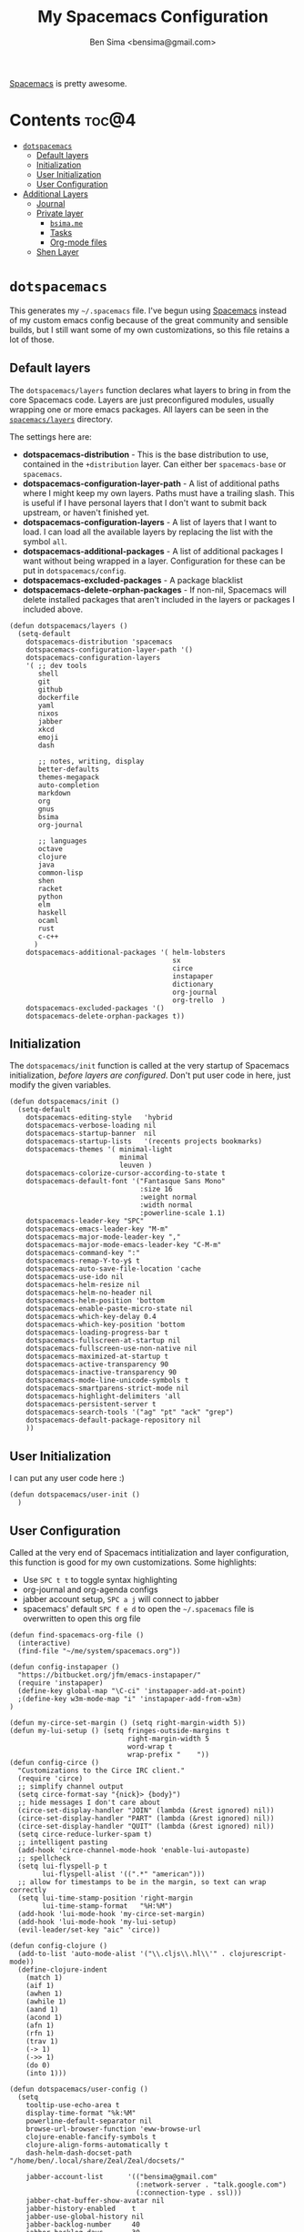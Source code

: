 #+title:      My Spacemacs Configuration
#+author:     Ben Sima <bensima@gmail.com>
#+desciption: A literate programming version of my configs for Spacemacs.
#+property:   tangle ~/.spacemacs
#+property:   comments org
#+property:   eval no-export

[[https://github.com/syl20bnr/spacemacs][Spacemacs]] is pretty awesome.

* Contents                                                            :toc@4:
 - [[#dotspacemacs][=dotspacemacs=]]
   - [[#default-layers][Default layers]]
   - [[#initialization][Initialization]]
   - [[#user-initialization][User Initialization]]
   - [[#user-configuration][User Configuration]]
 - [[#additional-layers][Additional Layers]]
   - [[#journal][Journal]]
   - [[#private-layer][Private layer]]
     - [[#bsimame][=bsima.me=]]
     - [[#tasks][Tasks]]
     - [[#org-mode-files][Org-mode files]]
   - [[#shen-layer][Shen Layer]]

* =dotspacemacs=

This generates my =~/.spacemacs= file. I've begun using [[https://github.com/syl20bnr/spacemacs][Spacemacs]] instead of my
custom emacs config because of the great community and sensible builds, but I
still want some of my own customizations, so this file retains a lot of those.

** Default layers

The =dotspacemacs/layers= function declares what layers to bring in from the
core Spacemacs code. Layers are just preconfigured modules, usually wrapping one
or more emacs packages. All layers can be seen in the [[https://github.com/syl20bnr/spacemacs/tree/master/layers][=spacemacs/layers=]]
directory.

The settings here are:

- *dotspacemacs-distribution* - This is the base distribution to use, contained
  in the =+distribution= layer. Can either ber =spacemacs-base= or =spacemacs=.
- *dotspacemacs-configuration-layer-path* - A list of additional paths where I
  might keep my own layers. Paths must have a trailing slash. This is useful if
  I have personal layers that I don't want to submit back upstream, or haven't
  finished yet.
- *dotspacemacs-configuration-layers* - A list of layers that I want to load. I
  can load all the available layers by replacing the list with the symbol =all=.
- *dotspacemacs-additional-packages* - A list of additional packages I want
  without being wrapped in a layer. Configuration for these can be put in
  =dotspacemacs/config=.
- *dotspacemacs-excluded-packages* - A package blacklist
- *dotspacemacs-delete-orphan-packages* - If non-nil, Spacemacs will delete
  installed packages that aren't included in the layers or packages I included above.

#+BEGIN_SRC elisp
(defun dotspacemacs/layers ()
  (setq-default
    dotspacemacs-distribution 'spacemacs
    dotspacemacs-configuration-layer-path '()
    dotspacemacs-configuration-layers
    '( ;; dev tools
       shell
       git
       github
       dockerfile
       yaml
       nixos
       jabber
       xkcd
       emoji
       dash

       ;; notes, writing, display
       better-defaults
       themes-megapack
       auto-completion
       markdown
       org
       gnus
       bsima
       org-journal

       ;; languages
       octave
       clojure
       java
       common-lisp
       shen
       racket
       python
       elm
       haskell
       ocaml
       rust
       c-c++
      )
    dotspacemacs-additional-packages '( helm-lobsters
                                        sx
                                        circe
                                        instapaper
                                        dictionary
                                        org-journal
                                        org-trello  )
    dotspacemacs-excluded-packages '()
    dotspacemacs-delete-orphan-packages t))
#+END_SRC

** Initialization

The =dotspacemacs/init= function is called at the very startup of Spacemacs
initialization, /before layers are configured/. Don't put user code in here,
just modify the given variables.

#+BEGIN_SRC elisp
(defun dotspacemacs/init ()
  (setq-default
    dotspacemacs-editing-style   'hybrid
    dotspacemacs-verbose-loading nil
    dotspacemacs-startup-banner  nil
    dotspacemacs-startup-lists   '(recents projects bookmarks)
    dotspacemacs-themes '( minimal-light
                           minimal
                           leuven )
    dotspacemacs-colorize-cursor-according-to-state t
    dotspacemacs-default-font '("Fantasque Sans Mono"
                                :size 16
                                :weight normal
                                :width normal
                                :powerline-scale 1.1)
    dotspacemacs-leader-key "SPC"
    dotspacemacs-emacs-leader-key "M-m"
    dotspacemacs-major-mode-leader-key ","
    dotspacemacs-major-mode-emacs-leader-key "C-M-m"
    dotspacemacs-command-key ":"
    dotspacemacs-remap-Y-to-y$ t
    dotspacemacs-auto-save-file-location 'cache
    dotspacemacs-use-ido nil
    dotspacemacs-helm-resize nil
    dotspacemacs-helm-no-header nil
    dotspacemacs-helm-position 'bottom
    dotspacemacs-enable-paste-micro-state nil
    dotspacemacs-which-key-delay 0.4
    dotspacemacs-which-key-position 'bottom
    dotspacemacs-loading-progress-bar t
    dotspacemacs-fullscreen-at-startup nil
    dotspacemacs-fullscreen-use-non-native nil
    dotspacemacs-maximized-at-startup t
    dotspacemacs-active-transparency 90
    dotspacemacs-inactive-transparency 90
    dotspacemacs-mode-line-unicode-symbols t
    dotspacemacs-smartparens-strict-mode nil
    dotspacemacs-highlight-delimiters 'all
    dotspacemacs-persistent-server t
    dotspacemacs-search-tools '("ag" "pt" "ack" "grep")
    dotspacemacs-default-package-repository nil
    ))
#+END_SRC

** User Initialization

I can put any user code here :)

#+BEGIN_SRC elisp
(defun dotspacemacs/user-init ()
  )
#+END_SRC

** User Configuration

Called at the very end of Spacemacs intitialization and layer configuration,
this function is good for my own customizations. Some highlights:

- Use =SPC t t= to toggle syntax highlighting
- org-journal and org-agenda configs
- jabber account setup, =SPC a j= will connect to jabber
- spacemacs' default =SPC f e d= to open the =~/.spacemacs= file is overwritten
  to open this org file

#+BEGIN_SRC elisp
(defun find-spacemacs-org-file ()
  (interactive)
  (find-file "~/me/system/spacemacs.org"))

(defun config-instapaper ()
  "https://bitbucket.org/jfm/emacs-instapaper/"
  (require 'instapaper)
  (define-key global-map "\C-ci" 'instapaper-add-at-point)
  ;(define-key w3m-mode-map "i" 'instapaper-add-from-w3m)
)

(defun my-circe-set-margin () (setq right-margin-width 5))
(defun my-lui-setup () (setq fringes-outside-margins t
                             right-margin-width 5
                             word-wrap t
                             wrap-prefix "    "))
(defun config-circe ()
  "Customizations to the Circe IRC client."
  (require 'circe)
  ;; simplify channel output
  (setq circe-format-say "{nick}> {body}")
  ;; hide messages I don't care about
  (circe-set-display-handler "JOIN" (lambda (&rest ignored) nil))
  (circe-set-display-handler "PART" (lambda (&rest ignored) nil))
  (circe-set-display-handler "QUIT" (lambda (&rest ignored) nil))
  (setq circe-reduce-lurker-spam t)
  ;; intelligent pasting
  (add-hook 'circe-channel-mode-hook 'enable-lui-autopaste)
  ;; spellcheck
  (setq lui-flyspell-p t
        lui-flyspell-alist '((".*" "american")))
  ;; allow for timestamps to be in the margin, so text can wrap correctly
  (setq lui-time-stamp-position 'right-margin
        lui-time-stamp-format   "%H:%M")
  (add-hook 'lui-mode-hook 'my-circe-set-margin)
  (add-hook 'lui-mode-hook 'my-lui-setup)
  (evil-leader/set-key "aic" 'circe))

(defun config-clojure ()
  (add-to-list 'auto-mode-alist '("\\.cljs\\.hl\\'" . clojurescript-mode))
  (define-clojure-indent
    (match 1)
    (aif 1)
    (awhen 1)
    (awhile 1)
    (aand 1)
    (acond 1)
    (afn 1)
    (rfn 1)
    (trav 1)
    (-> 1)
    (->> 1)
    (do 0)
    (into 1)))

(defun dotspacemacs/user-config ()
  (setq
    tooltip-use-echo-area t
    display-time-format "%k:%M"
    powerline-default-separator nil
    browse-url-browser-function 'eww-browse-url
    clojure-enable-fancify-symbols t
    clojure-align-forms-automatically t
    dash-helm-dash-docset-path "/home/ben/.local/share/Zeal/Zeal/docsets/"

    jabber-account-list      '(("bensima@gmail.com"
                               (:network-server . "talk.google.com")
                               (:connection-type . ssl)))
    jabber-chat-buffer-show-avatar nil
    jabber-history-enabled    t
    jabber-use-global-history nil
    jabber-backlog-number     40
    jabber-backlog-days       30

    org-todo-keywords       '((sequence "TODO" "IN PROGRESS" "BLOCKED" "|" "DONE" "DELEGATED"))
    org-default-tasks-file  "~/Dropbox/org/tasks.org"
    org-capture-templates   '(("t" "Task entry"
                               entry (file+function org-default-tasks-file bs/first-header)
                               "* TODO %?\n\n %i\n\n From: %a"
                               :empty-lines 1))
    org-journal-dir         "~/Dropbox/org/journal/"
    org-journal-date-format "#+TITLE: Journal Entry :: %Y-%b-%d (%A)"
    org-agenda-start-with-clockreport-mode t
    org-agenda-files        '("~/me/org/tasks.org"
                              "~/me/org/nebula.vc.org"
                              "~/me/org/plan.org"
                              "~/me/org/liaison.org"))
  (tooltip-mode -1)
  (display-time-mode t)
  (config-instapaper)
  (config-circe)
  (add-hook 'clojure-mode-hook #'config-clojure)
  (add-hook 'clojure-mode-hook #'paredit-mode)
  (define-key global-map "\C-cs" 'dictionary-search)
  (define-key global-map "\C-cm" 'dictionary-match-words)
  (evil-leader/set-key "fed" 'find-spacemacs-org-file)
  (evil-leader/set-key "tt"  'font-lock-mode)
  (evil-leader/set-key "aoI" 'org-clock-in))
#+END_SRC

* Additional Layers
** Journal

First bring in the [[https://github.com/bastibe/org-journal][org-journal]] package and setup Spacemacs keybindings. Journal
files are named with the date sans the =.org= extension, so we need to add these
files to org-mode.

#+BEGIN_SRC elisp :tangle ~/.emacs.d/private/org-journal/packages.el
(setq org-journal-packages '(org-journal))

(defun org-journal/init-org-journal ()
  (use-package org-journal
    :config
    (progn
      (add-to-list 'auto-mode-alist '(".*/[0-9]*$" . org-mode))
      (global-set-key (kbd "C-c f j") 'journal-file-today)
      (global-set-key (kbd "C-c f y") 'journal-file-yesterday)
      (evil-leader/set-key
        "aojn" 'org-journal-new-entry
        "aojs" 'org-journal-search
        "aojd" 'org-journal-new-date-entry
        "aojr" 'org-journal-read-entry
        "aojj" 'org-journal-next-entry
        "aojk" 'org-journal-previous-entry
        "aojt" 'journal-file-today
        "aojy" 'journal-file-yesterday))))
#+END_SRC

Helper functions for getting journal files.

#+BEGIN_SRC elisp :tangle ~/.emacs.d/private/org-journal/funcs.el
(defun get-journal-file-today ()
  "Return filename for today's journal entry"
  (let ((daily-name (format-time-string "%Y%m%d")))
    (expand-file-name (concat org-journal-dir daily-name))))

(defun journal-file-today ()
  "Create and load a journal file bbcikznuyqhosctvrased on today's date."
  (interactive)
  (find-file (get-journal-file-today)))

(defun get-journal-file-yesterday ()
  "Return filename for yesterday's journal entry."
  (let ((daily-name (format-time-string "%Y%m%d" (time-subtract (current-time) (days-to-time 1)))))
    (expand-file-name (concat org-journal-dir daily-name))))

(defun journal-file-yesterday ()
  "Creates and load a file based on yesterday's date."
  (interactive)
  (find-file (get-journal-file-yesterday)))

(defun bs/first-header ()
  (goto-char (point-min))
  (search-forward-regexp "^\* ")
  (beginning-of-line 1)
  (point))
#+END_SRC

** Private layer
*** =bsima.me=

I use orgmode for notes, mostly in the [[file:../notes][notes]] directory. The code blocks below
allow me to compile all of my notes into HTML, and then I can upload them to a
server somewhere. Lately I've just been publishing them to Amazon S3, and
routing [[http://www.bsima.me][bsima.me]] to the public-facing S3 bucket.

I must define the stylesheets and fonts that go into the =<head>= of every
page.

#+BEGIN_SRC elisp :tangle ~/.emacs.d/private/bsima/config.el
(defvar bs-site-head
  "<link rel='stylesheet' type='text/css' href='http://fonts.googleapis.com/css?family=PT+Sans:400,700,400italic,700italic|PT+Serif:400,700,400italic,700italic'>
   <link rel='stylesheet' type='text/css' media='screen' href='http://openfontlibrary.org/face/fantasque-sans-mono'/>
   <link rel='stylesheet' type='text/css' href='/assets/css/main.css' />")
#+END_SRC

Get rid of the default CSS that orgmode inlines with every page, the validate
link, and the postamble footer stuff:

#+BEGIN_SRC elisp :tangle ~/.emacs.d/private/bsima/config.el
(setq org-html-head-include-default-style nil)
(setq org-html-validation-link nil)
(setq org-html-postamble nil)
#+END_SRC

Here I setup the org project association lists. I have 3 kinds of pages on my
site; I call them "notes," "pages," and "static" assets. All of the settings
here can be found in the [[http://orgmode.org/manual/Publishing.html][Publishing section]] of the orgmode manual.

#+BEGIN_SRC elisp :tangle ~/.emacs.d/private/bsima/config.el
(setq org-publish-project-alist
      `(("org-notes"
         :base-directory "~/me/notes/"
         :publishing-directory "~/me/www/public/notes/"
         :recursive t
         :publishing-function org-html-publish-to-html
         :headline-levels 5
         :html-head ,bs-site-head
         :auto-preamble t)

        ("org-pages"
         :base-directory "~/me/pages/"
         :publishing-directory "~/me/www/public/"
         :recursive t
         :publishing-function org-html-publish-to-html
         :headline-levels 5
         :html-head ,bs-site-head
         :auto-preamble t)

        ;("org-essays"
        ; :base-directory "~/me/essays/"
        ; :base-extension "org"
        ; :publishing-directory "~/me/www/public/essays/"
        ; :recursive t
        ; :publishing-function org-html-publish-to-html
        ; :html-head ,bs-site-head
        ; :auto-preamble t)

        ("org-static"
         :base-directory "~/me/www/assets/"
         :base-extension "css\\|js\\|png\\|jpg\\|gif\\|pdf\\|mp3\\|ogg\\|swf"
         :publishing-directory "~/me/www/public/assets/"
         :recursive t
         :htmlized-source nil
         :publishing-function org-publish-attachment)

        ("org" :components ("org-notes" "org-pages" "org-static"))))
#+END_SRC

To actually publish everything, I need to do =M-x org-publish-project RET org
RET=. That's too many things, so here is a helper function. The =t= makes
orgmode publish everything, even if the file's been unchanged.

Call this with ~SPC A B P~.

#+BEGIN_SRC elisp :tangle ~/.emacs.d/private/bsima/config.el
  (defun bs/publish ()
    (interactive)
    (org-publish-project "org" t))

(evil-leader/set-key "abp" 'bs/publish)
#+END_SRC

*** Tasks

I keep my tasks in =~/Dropbox/org/tasks.org=. The value of =bs/tasks-file= is
where my tasks live, and the function =bs/get-tasks-file= will open my tasks in
a new buffer.

#+BEGIN_SRC elisp :tangle ~/.emacs.d/private/bsima/config.el
(setq bs/tasks-file "~/Dropbox/org/tasks.org")

(defun bs/get-tasks-file ()
  (interactive)
  (find-file bs/tasks-file))
#+END_SRC

To view my tasks, just do =SPC a b t=.

#+BEGIN_SRC elisp :tangle ~/.emacs.d/private/bsima/config.el
(evil-leader/set-key "abt" 'bs/get-tasks-file)
#+END_SRC

*** Org-mode files

To open any of my orgmode files, I can pop up a helm-mode buffer and find the
one I want with either =C-c b= or =SPC a b o=.

#+BEGIN_SRC elisp :tangle ~/.emacs.d/private/bsima/config.el

(defvar *bs/org-dir* "~/me/org")

(defun bs/org-files ()
  "Returns a list of all my orgmode files."
  (interactive)
  (let ((fs (cl-remove-if-not
              (lambda (s) (s-suffix? ".org" s))
              (directory-files *bs/org-dir*))))
    (helm :sources (helm-build-sync-source "org"
                     :candidates fs
                     :fuzzy-match t
                     :action (lambda (f) (find-file (concat *bs/org-dir* "/" f))))
          :buffer "*bs-org-files*")))

(define-key global-map "\C-cb" 'bs/org-files)
(evil-leader/set-key   "abo"   'bs/org-files)
#+END_SRC
** Shen Layer

#+BEGIN_SRC elisp :tangle ~/.emacs.d/private/shen/packages.el
(setq shen-packages
      '(shen-mode
        ;; inf-shen is not in GNU ELPA, pending FSF copyright paperwork
        (inf-shen :location (recipe :fetcher git
                                    :repo "https://github.com/eschulte/shen-mode.git"
                                    :files ("inf-shen.el")))))

(defun shen/init-shen-mode ()
  (use-package shen-mode
    :defer t
    :mode "\\.shen\\'"
    :config
    (progn
      (evil-leader/set-key-for-mode 'shen-mode
        ;; e - eval
        "el" 'shen-eval-last-sexp
        "ed" 'shen-eval-defun
        "eg" 'shen-eval-defun-and-go
        "er" 'shen-eval-region
        "et" 'shen-eval-region-and-go

        ;; compile
        "f" 'shen-compile-file
        "d" 'shen-compile-defun
        "g" 'shen-compile-defun-and-go

        ;; s - REPL
        "si" 'inferior-shen
        "ss" 'switch-to-shen
        "sl" 'shen-load-file

        ;; h - help
        "ha" 'shen-show-arglist
        "hs" 'shen-describe-sym
        "hf" 'shen-show-function-documentation
        "hv" 'shen-show-variable-documentation))))

(defun shen/init-inf-shen ()
  (use-package inf-shen
    :defer t))
#+END_SRC
